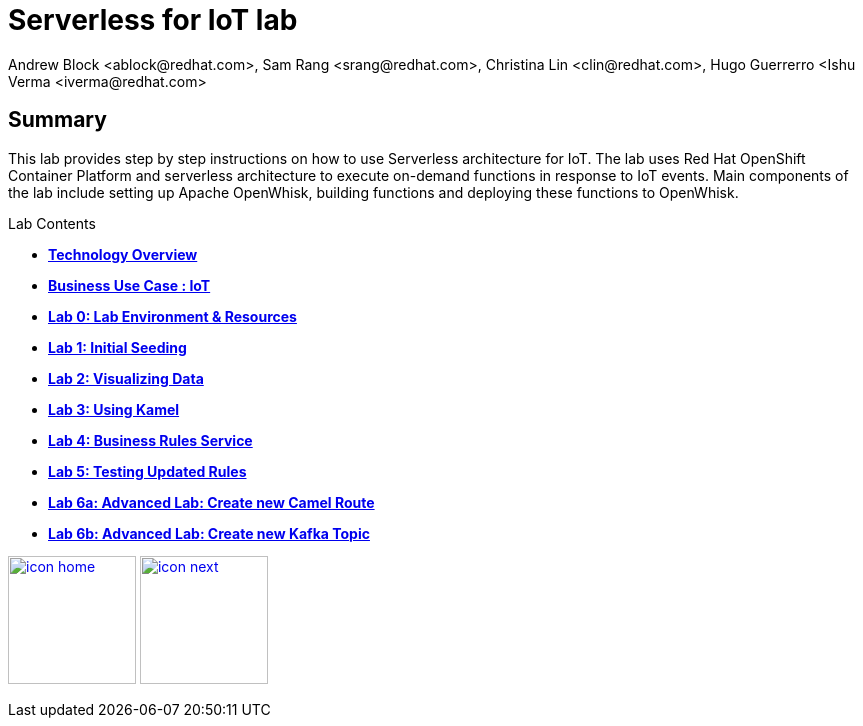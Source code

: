 
= Serverless for IoT lab
Andrew Block <ablock@redhat.com>, Sam Rang <srang@redhat.com>, Christina Lin <clin@redhat.com>, Hugo Guerrerro <Ishu Verma <iverma@redhat.com>
:homepage: https://github.com/sabre1041/iot-serverless
:imagesdir: images
:icons: font
:source-highlighter: prettify

== Summary
This lab provides step by step instructions on how to use Serverless architecture for IoT. The lab uses Red Hat OpenShift Container Platform and serverless architecture to execute on-demand functions in response to IoT events. Main components of the lab include setting up Apache OpenWhisk, building functions and deploying these functions to OpenWhisk.



.Lab Contents
****
* link:tech_overview.adoc[*Technology Overview*]
* link:esp_usecase.adoc[*Business Use Case : IoT*]
* link:lab_0.adoc[*Lab 0: Lab Environment & Resources*]
* link:lab_1.adoc[*Lab 1: Initial Seeding*]
* link:lab_2.[*Lab 2: Visualizing Data*]
* link:lab_3.adoc[*Lab 3: Using Kamel*]
* link:lab_4.adoc[*Lab 4: Business Rules Service*]
* link:lab_5.adoc[*Lab 5: Testing Updated Rules*]
* link:lab_6a.adoc[*Lab 6a: Advanced Lab: Create new Camel Route*]
* link:lab_6a.adoc[*Lab 6b: Advanced Lab: Create new Kafka Topic*]
****

[.text-center]
image:icons/icon-home.png[align="center",width=128, link=lab_content.adoc] image:icons/icon-next.png[align="right"width=128, link=tech_overview.adoc]
